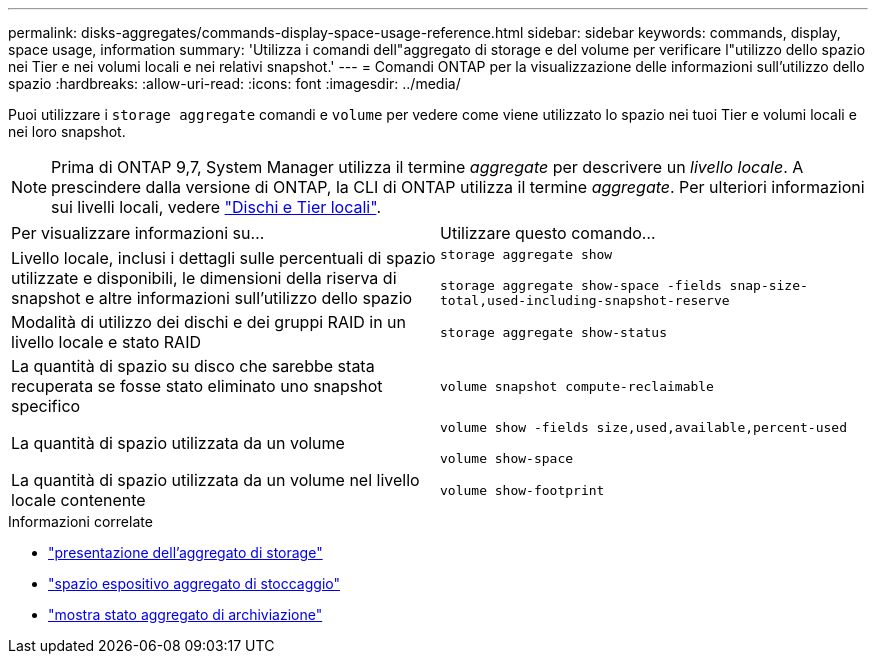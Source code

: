 ---
permalink: disks-aggregates/commands-display-space-usage-reference.html 
sidebar: sidebar 
keywords: commands, display, space usage, information 
summary: 'Utilizza i comandi dell"aggregato di storage e del volume per verificare l"utilizzo dello spazio nei Tier e nei volumi locali e nei relativi snapshot.' 
---
= Comandi ONTAP per la visualizzazione delle informazioni sull'utilizzo dello spazio
:hardbreaks:
:allow-uri-read: 
:icons: font
:imagesdir: ../media/


[role="lead"]
Puoi utilizzare i `storage aggregate` comandi e `volume` per vedere come viene utilizzato lo spazio nei tuoi Tier e volumi locali e nei loro snapshot.


NOTE: Prima di ONTAP 9,7, System Manager utilizza il termine _aggregate_ per descrivere un _livello locale_. A prescindere dalla versione di ONTAP, la CLI di ONTAP utilizza il termine _aggregate_. Per ulteriori informazioni sui livelli locali, vedere link:../disks-aggregates/index.html["Dischi e Tier locali"].

|===


| Per visualizzare informazioni su... | Utilizzare questo comando... 


 a| 
Livello locale, inclusi i dettagli sulle percentuali di spazio utilizzate e disponibili, le dimensioni della riserva di snapshot e altre informazioni sull'utilizzo dello spazio
 a| 
`storage aggregate show`

`storage aggregate show-space -fields snap-size-total,used-including-snapshot-reserve`



 a| 
Modalità di utilizzo dei dischi e dei gruppi RAID in un livello locale e stato RAID
 a| 
`storage aggregate show-status`



 a| 
La quantità di spazio su disco che sarebbe stata recuperata se fosse stato eliminato uno snapshot specifico
 a| 
`volume snapshot compute-reclaimable`



 a| 
La quantità di spazio utilizzata da un volume
 a| 
`volume show -fields size,used,available,percent-used`

`volume show-space`



 a| 
La quantità di spazio utilizzata da un volume nel livello locale contenente
 a| 
`volume show-footprint`

|===
.Informazioni correlate
* link:https://docs.netapp.com/us-en/ontap-cli/storage-aggregate-show.html["presentazione dell'aggregato di storage"^]
* link:https://docs.netapp.com/us-en/ontap-cli/storage-aggregate-show-space.html["spazio espositivo aggregato di stoccaggio"^]
* link:https://docs.netapp.com/us-en/ontap-cli/storage-aggregate-show-status.html["mostra stato aggregato di archiviazione"^]

